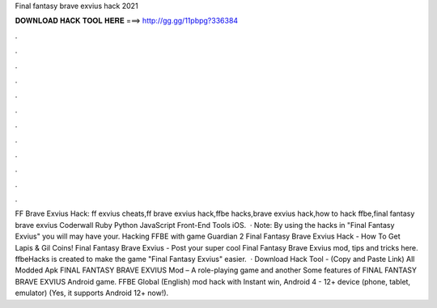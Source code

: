Final fantasy brave exvius hack 2021

𝐃𝐎𝐖𝐍𝐋𝐎𝐀𝐃 𝐇𝐀𝐂𝐊 𝐓𝐎𝐎𝐋 𝐇𝐄𝐑𝐄 ===> http://gg.gg/11pbpg?336384

.

.

.

.

.

.

.

.

.

.

.

.

FF Brave Exvius Hack:  ff exvius cheats,ff brave exvius hack,ffbe hacks,brave exvius hack,how to hack ffbe,final fantasy brave exvius Coderwall Ruby Python JavaScript Front-End Tools iOS.  · Note: By using the hacks in "Final Fantasy Exvius" you will may have your. Hacking FFBE with game Guardian 2 Final Fantasy Brave Exvius Hack - How To Get Lapis & Gil Coins! Final Fantasy Brave Exvius - Post your super cool Final Fantasy Brave Exvius mod, tips and tricks here. ffbeHacks is created to make the game "Final Fantasy Exvius" easier.  · Download Hack Tool -  (Copy and Paste Link) All Modded Apk FINAL FANTASY BRAVE EXVIUS Mod – A role-playing game and another Some features of FINAL FANTASY BRAVE EXVIUS Android game. FFBE Global (English) mod hack with Instant win, Android 4 - 12+ device (phone, tablet, emulator) (Yes, it supports Android 12+ now!).